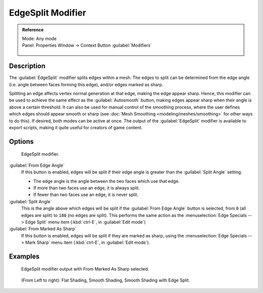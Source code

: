 
..    TODO/Review: {{review|}} .


EdgeSplit Modifier
==================

.. admonition:: Reference
   :class: refbox

   | Mode:     Any mode
   | Panel:    Properties Window → Context Button :guilabel:`Modifiers`

   .. figure:: /images/CZ_Modifier_ContextButton.jpg


Description
-----------

The :guilabel:`EdgeSplit` modifier splits edges within a mesh.
The edges to split can be determined from the edge angle (i.e.
angle between faces forming this edge), and/or edges marked as sharp.

Splitting an edge affects vertex normal generation at that edge, making the edge appear sharp. Hence, this modifier can be used to achieve the same effect as the :guilabel:`Autosmooth` button, making edges appear sharp when their angle is above a certain threshold. It can also be used for manual control of the smoothing process, where the user defines which edges should appear smooth or sharp (see :doc:`Mesh Smoothing <modeling/meshes/smoothing>` for other ways to do this). If desired, both modes can be active at once. The output of the :guilabel:`EdgeSplit` modifier is available to export scripts, making it quite useful for creators of game content.


Options
-------

.. figure:: /images/Reference-Panels-Modifier-EdgeSplit-2.5.jpg

   EdgeSplit modifier.


:guilabel:`From Edge Angle`
   If this button is enabled, edges will be split if their edge angle is greater than the :guilabel:`Split Angle` setting.

   - The edge angle is the angle between the two faces which use that edge.
   - If more than two faces use an edge, it is always split.
   - If fewer than two faces use an edge, it is never split.

:guilabel:`Split Angle`
   This is the angle above which edges will be split if the :guilabel:`From Edge Angle` button is selected, from ``0`` (all edges are split) to ``180`` (no edges are split). This performs the same action as the :menuselection:`Edge Specials --> Edge Split` menu item (:kbd:`ctrl-E`, in :guilabel:`Edit mode`)

:guilabel:`From Marked As Sharp`
   If this button is enabled, edges will be split if they are marked as sharp, using the :menuselection:`Edge Specials --> Mark Sharp` menu item (:kbd:`ctrl-E`, in :guilabel:`Edit mode`).


Examples
--------

.. figure:: /images/Manual-Modifier-EdgeSplit-Example01.jpg
   :width: 600px
   :figwidth: 600px

   EdgeSplit modifier output with From Marked As Sharp selected.


.. figure:: /images/Edge_Split_to_improve_Smooth_Shading.jpg
   :width: 600px
   :figwidth: 600px

   (From Left to right): Flat Shading, Smooth Shading, Smooth Shading with Edge Split.


